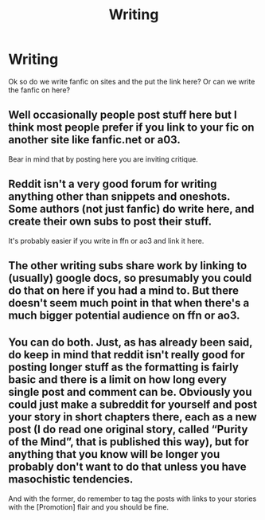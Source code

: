 #+TITLE: Writing

* Writing
:PROPERTIES:
:Author: mikiraven
:Score: 3
:DateUnix: 1483906066.0
:DateShort: 2017-Jan-08
:END:
Ok so do we write fanfic on sites and the put the link here? Or can we write the fanfic on here?


** Well occasionally people post stuff here but I think most people prefer if you link to your fic on another site like fanfic.net or a03.

Bear in mind that by posting here you are inviting critique.
:PROPERTIES:
:Author: FloreatCastellum
:Score: 5
:DateUnix: 1483907492.0
:DateShort: 2017-Jan-09
:END:


** Reddit isn't a very good forum for writing anything other than snippets and oneshots. Some authors (not just fanfic) do write here, and create their own subs to post their stuff.

It's probably easier if you write in ffn or ao3 and link it here.
:PROPERTIES:
:Author: -perhonen-
:Score: 3
:DateUnix: 1483908846.0
:DateShort: 2017-Jan-09
:END:


** The other writing subs share work by linking to (usually) google docs, so presumably you could do that on here if you had a mind to. But there doesn't seem much point in that when there's a much bigger potential audience on ffn or ao3.
:PROPERTIES:
:Author: booksandpots
:Score: 3
:DateUnix: 1483913745.0
:DateShort: 2017-Jan-09
:END:


** You can do both. Just, as has already been said, do keep in mind that reddit isn't really good for posting longer stuff as the formatting is fairly basic and there is a limit on how long every single post and comment can be. Obviously you could just make a subreddit for yourself and post your story in short chapters there, each as a new post (I do read one original story, called “Purity of the Mind”, that is published this way), but for anything that you know will be longer you probably don't want to do that unless you have masochistic tendencies.

And with the former, do remember to tag the posts with links to your stories with the [Promotion] flair and you should be fine.
:PROPERTIES:
:Author: Kazeto
:Score: 1
:DateUnix: 1484044370.0
:DateShort: 2017-Jan-10
:END:
